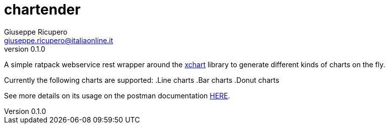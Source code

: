 = chartender
Giuseppe Ricupero <giuseppe.ricupero@italiaonline.it>
v0.1.0
:subtitle: A tender generator of charts
:toc: left
:source-highlighter: pygments
:icons: font
:sourcedir: json

A simple ratpack webservice rest wrapper around the https://knowm.org/open-source/xchart/[xchart] library to generate different kinds of charts on the fly.

Currently the following charts are supported:
.Line charts
.Bar charts
.Donut charts

See more details on its usage on the postman documentation https://documenter.getpostman.com/view/222746/RWaDVWKA[HERE].
